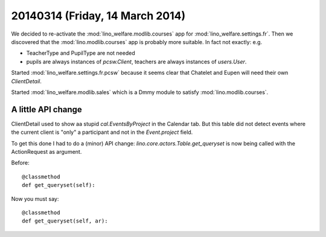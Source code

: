 ================================
20140314 (Friday, 14 March 2014)
================================

We decided to re-activate the :mod:`lino_welfare.modlib.courses` app
for :mod:`lino_welfare.settings.fr`.  Then we discovered that the
:mod:`lino.modlib.courses` app is probably more suitable.  In fact not
exactly: e.g.

- TeacherType and PupilType are not needed
- pupils are always instances of `pcsw.Client`, 
  teachers are always instances of `users.User`.

Started :mod:`lino_welfare.settings.fr.pcsw` because it seems
clear that Chatelet and Eupen will need their own `ClientDetail`.

Started :mod:`lino_welfare.modlib.sales` which is a Dmmy module to 
satisfy :mod:`lino.modlib.courses`.


A little API change
-------------------

ClientDetail used to show aa stupid `cal.EventsByProject` in the
Calendar tab. But this table did not detect events where the current
client is "only" a participant and not in the `Event.project` field.

To get this done I had to do a (minor) API change:
`lino.core.actors.Table.get_queryset` is now being called with the
ActionRequest as argument.

Before::

    @classmethod
    def get_queryset(self):

Now you must say::

    @classmethod
    def get_queryset(self, ar):

